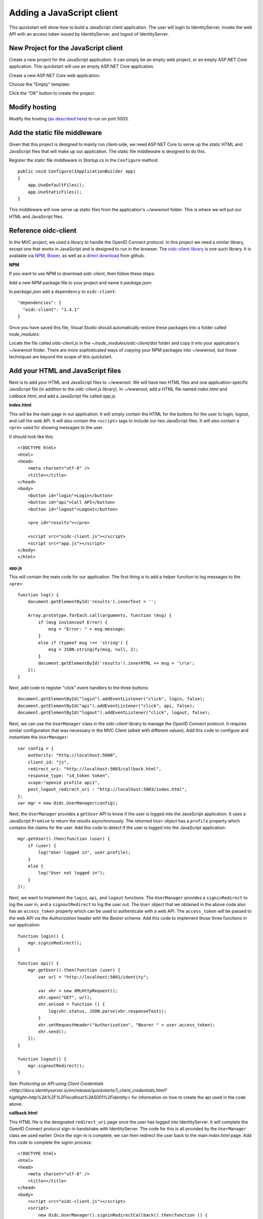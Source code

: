 .. _refJavaScriptQuickstart:
Adding a JavaScript client
==========================

This quickstart will show how to build a JavaScript client application. 
The user will login to IdentityServer, invoke the web API with an access token issued by IdentityServer, and logout of IdentityServer.

New Project for the JavaScript client
^^^^^^^^^^^^^^^^^^^^^^^^^^^^^^^^^^^^^

Create a new project for the JavaScript application.
It can simply be an empty web project, or an empty ASP.NET Core application.
This quickstart will use an empty ASP.NET Core application.

Create a new ASP.NET Core web application:

.. image:: images/7_new_project.png

Choose the "Empty" template:

.. image:: images/7_empty_template.png

Click the "OK" button to create the project.

Modify hosting
^^^^^^^^^^^^^^^

Modify the hosting (`as described here <0_overview.html#modify-hosting>`_) to run on port 5003.

Add the static file middleware
^^^^^^^^^^^^^^^^^^^^^^^^^^^^^^

Given that this project is designed to mainly run client-side, we need ASP.NET Core to serve up the static HTML and JavaScript files that will make up our application.
The static file middleware is designed to do this.

Register the static file middleware in `Startup.cs` in the ``Configure`` method::

    public void Configure(IApplicationBuilder app)
    {
        app.UseDefaultFiles();
        app.UseStaticFiles();
    }

This middleware will now serve up static files from the application's `~/wwwroot` folder.
This is where we will put our HTML and JavaScript files.

Reference oidc-client
^^^^^^^^^^^^^^^^^^^^^

In the MVC project, we used a library to handle the OpenID Connect protocol. 
In this project we need a similar library, except one that works in JavaScript and is designed to run in the browser.
The `oidc-client library <https://github.com/IdentityModel/oidc-client-js>`_ is one such library. 
It is available via `NPM <https://github.com/IdentityModel/oidc-client-js>`_, `Bower <https://bower.io/search/?q=oidc-client>`_,  as well as a `direct download <https://github.com/IdentityModel/oidc-client-js/tree/master/dist>`_ from github.

**NPM**

If you want to use NPM to download `oidc-client`, then follow these steps:

Add a new NPM package file to your project and name it `package.json`:

.. image:: images/7_add_package_json.png

In `package.json` add a ``dependency`` to ``oidc-client``::

  "dependencies": {
    "oidc-client": "1.4.1"
  }

Once you have saved this file, Visual Studio should automatically restore these packages into a folder called `node_modules`:

.. image:: images/7_node_modules.png

Locate the file called `oidc-client.js` in the `~/node_modules/oidc-client/dist` folder and copy it into your application's `~/wwwroot` folder.
There are more sophisticated ways of copying your NPM packages into `~/wwwroot`, but those techniques are beyond the scope of this quickstart.

Add your HTML and JavaScript files
^^^^^^^^^^^^^^^^^^^^^^^^^^^^^^^^^^^^

Next is to add your HTML and JavaScript files to `~/wwwroot`.
We will have two HTML files and one application-specific JavaScript file (in addition to the `oidc-client.js` library).
In `~/wwwroot`, add a HTML file named `index.html` and `callback.html`, and add a JavaScript file called `app.js`.

**index.html**

This will be the main page in our application. 
It will simply contain the HTML for the buttons for the user to login, logout, and call the web API.
It will also contain the ``<script>`` tags to include our two JavaScript files.
It will also contain a ``<pre>`` used for showing messages to the user.

It should look like this::

    <!DOCTYPE html>
    <html>
    <head>
        <meta charset="utf-8" />
        <title></title>
    </head>
    <body>
        <button id="login">Login</button>
        <button id="api">Call API</button>
        <button id="logout">Logout</button>

        <pre id="results"></pre>

        <script src="oidc-client.js"></script>
        <script src="app.js"></script>
    </body>
    </html>

**app.js**

This will contain the main code for our application.
The first thing is to add a helper function to log messages to the ``<pre>``::

    function log() {
        document.getElementById('results').innerText = '';

        Array.prototype.forEach.call(arguments, function (msg) {
            if (msg instanceof Error) {
                msg = "Error: " + msg.message;
            }
            else if (typeof msg !== 'string') {
                msg = JSON.stringify(msg, null, 2);
            }
            document.getElementById('results').innerHTML += msg + '\r\n';
        });
    }

Next, add code to register "click" event handlers to the three buttons::

    document.getElementById("login").addEventListener("click", login, false);
    document.getElementById("api").addEventListener("click", api, false);
    document.getElementById("logout").addEventListener("click", logout, false);

Next, we can use the ``UserManager`` class in the `oidc-client` library to manage the OpenID Connect protocol. 
It requires similar configuration that was necessary in the MVC Client (albeit with different values). 
Add this code to configure and instantiate the ``UserManager``::

    var config = {
        authority: "http://localhost:5000",
        client_id: "js",
        redirect_uri: "http://localhost:5003/callback.html",
        response_type: "id_token token",
        scope:"openid profile api1",
        post_logout_redirect_uri : "http://localhost:5003/index.html",
    };
    var mgr = new Oidc.UserManager(config);

Next, the ``UserManager`` provides a ``getUser`` API to know if the user is logged into the JavaScript application.
It uses a JavaScript ``Promise`` to return the results asynchronously. 
The returned ``User`` object has a ``profile`` property which contains the claims for the user.
Add this code to detect if the user is logged into the JavaScript application::

    mgr.getUser().then(function (user) {
        if (user) {
            log("User logged in", user.profile);
        }
        else {
            log("User not logged in");
        }
    });

Next, we want to implement the ``login``, ``api``, and ``logout`` functions. 
The ``UserManager`` provides a ``signinRedirect`` to log the user in, and a ``signoutRedirect`` to log the user out.
The ``User`` object that we obtained in the above code also has an ``access_token`` property which can be used to authenticate with a web API.
The ``access_token`` will be passed to the web API via the `Authorization` header with the `Bearer` scheme.
Add this code to implement those three functions in our application::

    function login() {
        mgr.signinRedirect();
    }

    function api() {
        mgr.getUser().then(function (user) {
            var url = "http://localhost:5001/identity";

            var xhr = new XMLHttpRequest();
            xhr.open("GET", url);
            xhr.onload = function () {
                log(xhr.status, JSON.parse(xhr.responseText));
            }
            xhr.setRequestHeader("Authorization", "Bearer " + user.access_token);
            xhr.send();
        });
    }

    function logout() {
        mgr.signoutRedirect();
    }

See: `Protecting an API using Client Credentials <http://docs.identityserver.io/en/release/quickstarts/1_client_credentials.html?highlight=http%3A%2F%2Flocalhost%3A5001%2Fidentity>` for information on how to create the api used in the code above.

**callback.html**

This HTML file is the designated ``redirect_uri`` page once the user has logged into IdentityServer.
It will complete the OpenID Connect protocol sign-in handshake with IdentityServer. 
The code for this is all provided by the ``UserManager`` class we used earlier. 
Once the sign-in is complete, we can then redirect the user back to the main `index.html` page. 
Add this code to complete the signin process::

    <!DOCTYPE html>
    <html>
    <head>
        <meta charset="utf-8" />
        <title></title>
    </head>
    <body>
        <script src="oidc-client.js"></script>
        <script>
            new Oidc.UserManager().signinRedirectCallback().then(function () {
                window.location = "index.html";
            }).catch(function (e) {
                console.error(e);
            });
        </script>
    </body>
    </html>

Add a client registration to IdentityServer for the JavaScript client
^^^^^^^^^^^^^^^^^^^^^^^^^^^^^^^^^^^^^^^^^^^^^^^^^^^^^^^^^^^^^^^^^^^^^

Now that the client application is ready to go, we need to define a configuration entry in IdentityServer for this new JavaScript client.
In the IdentityServer project locate the client configuration (in `Config.cs`).
Add a new `Client` to the list for our new JavaScript application.
It should have the configuration listed below::

    // JavaScript Client
    new Client
    {
        ClientId = "js",
        ClientName = "JavaScript Client",
        AllowedGrantTypes = GrantTypes.Implicit,
        AllowAccessTokensViaBrowser = true,

        RedirectUris =           { "http://localhost:5003/callback.html" },
        PostLogoutRedirectUris = { "http://localhost:5003/index.html" },
        AllowedCorsOrigins =     { "http://localhost:5003" },

        AllowedScopes = 
        {
            IdentityServerConstants.StandardScopes.OpenId,
            IdentityServerConstants.StandardScopes.Profile,
            "api1"
        }
    }

Allowing Ajax calls to the Web API with CORS
^^^^^^^^^^^^^^^^^^^^^^^^^^^^^^^^^^^^^^^^^^^^

One last bit of configuration that is necessary is to configure CORS in the web API project. 
This will allow Ajax calls to be made from `http://localhost:5003` to `http://localhost:5001`.

**Configure CORS**

Add the CORS services to the dependency injection system in ``ConfigureServices`` in `Startup.cs`::

    public void ConfigureServices(IServiceCollection services)
    {
        services.AddMvcCore()
            .AddAuthorization()
            .AddJsonFormatters();

        services.AddAuthentication("Bearer")
            .AddIdentityServerAuthentication(options =>
            {
                options.Authority = "http://localhost:5000";
                options.RequireHttpsMetadata = false;

                options.ApiName = "api1";
            });

        services.AddCors(options =>
        {
            // this defines a CORS policy called "default"
            options.AddPolicy("default", policy =>
            {
                policy.WithOrigins("http://localhost:5003")
                    .AllowAnyHeader()
                    .AllowAnyMethod();
            });
        });
    }

Add the CORS middleware to the pipeline in ``Configure``::

    public void Configure(IApplicationBuilder app)
    {
        app.UseCors("default");

        app.UseAuthentication();

        app.UseMvc();
    }

Run the JavaScript application
^^^^^^^^^^^^^^^^^^^^^^^^^^^^^^

Now you should be able to run the JavaScript client application:

.. image:: images/7_not_logged_in.png

Click the "Login" button to sign the user in.
Once the user is returned back to the JavaScript application, you should see their profile information:
 
.. image:: images/7_logged_in.png

And click the "API" button to invoke the web API:

.. image:: images/7_api_results.png

And finally click "Logout" to sign the user out.

.. image:: images/7_signed_out.png

You now have the start of a JavaScript client application that uses IdentityServer for sign-in, sign-out, and authenticating calls to web APIs.
